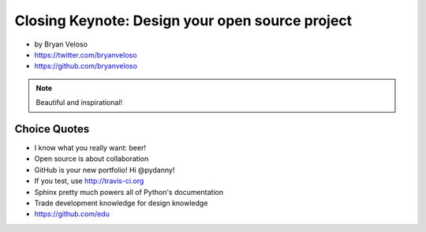 ================================================
Closing Keynote: Design your open source project
================================================

* by Bryan Veloso
* https://twitter.com/bryanveloso
* https://github.com/bryanveloso


.. note:: Beautiful and inspirational!

Choice Quotes
==============

* I know what you really want: beer!
* Open source is about collaboration
* GitHub is your new portfolio! Hi @pydanny!
* If you test, use http://travis-ci.org
* Sphinx pretty much powers all of Python's documentation
* Trade development knowledge for design knowledge
* https://github.com/edu